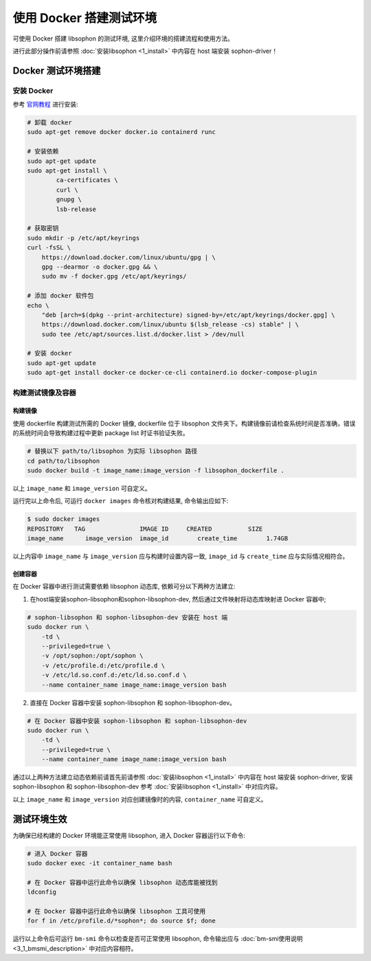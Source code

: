 使用 Docker 搭建测试环境
------------------------

可使用 Docker 搭建 libsophon 的测试环境, 这里介绍环境的搭建流程和使用方法。

进行此部分操作前请参照 :doc:`安装libsophon <1_install>` 中内容在 host 端安装 sophon-driver！

Docker 测试环境搭建
~~~~~~~~~~~~~~~~~~~

安装 Docker
^^^^^^^^^^^^^^

参考 `官网教程 <https://docs.docker.com/engine/install/ubuntu/>`_ 进行安装:

.. code-block:: shell

    # 卸载 docker
    sudo apt-get remove docker docker.io containerd runc

    # 安装依赖
    sudo apt-get update
    sudo apt-get install \
            ca-certificates \
            curl \
            gnupg \
            lsb-release

    # 获取密钥
    sudo mkdir -p /etc/apt/keyrings
    curl -fsSL \
        https://download.docker.com/linux/ubuntu/gpg | \
        gpg --dearmor -o docker.gpg && \
        sudo mv -f docker.gpg /etc/apt/keyrings/

    # 添加 docker 软件包
    echo \
        "deb [arch=$(dpkg --print-architecture) signed-by=/etc/apt/keyrings/docker.gpg] \
        https://download.docker.com/linux/ubuntu $(lsb_release -cs) stable" | \
        sudo tee /etc/apt/sources.list.d/docker.list > /dev/null

    # 安装 docker
    sudo apt-get update
    sudo apt-get install docker-ce docker-ce-cli containerd.io docker-compose-plugin

构建测试镜像及容器
^^^^^^^^^^^^^^^^^^^^^^^^^^^^

构建镜像
""""""""

使用 dockerfile 构建测试所需的 Docker 镜像, dockerfile 位于 libsophon 文件夹下。构建镜像前请检查系统时间是否准确，错误的系统时间会导致构建过程中更新 package list 时证书验证失败。

.. code-block:: shell

    # 替换以下 path/to/libsophon 为实际 libsophon 路径
    cd path/to/libsophon
    sudo docker build -t image_name:image_version -f libsophon_dockerfile .

以上 ``image_name`` 和 ``image_version`` 可自定义。

运行完以上命令后, 可运行 ``docker images`` 命令核对构建结果, 命令输出应如下:

.. code-block:: shell

    $ sudo docker images
    REPOSITORY   TAG               IMAGE ID     CREATED          SIZE
    image_name      image_version  image_id        create_time        1.74GB

以上内容中 ``image_name`` 与 ``image_version`` 应与构建时设置内容一致, ``image_id`` 与 ``create_time`` 应与实际情况相符合。

创建容器
""""""""

在 Docker 容器中进行测试需要依赖 libsophon 动态库, 依赖可分以下两种方法建立:

1. 在host端安装sophon-libsophon和sophon-libsophon-dev, 然后通过文件映射将动态库映射进 Docker 容器中;

.. code-block:: shell

    # sophon-libsophon 和 sophon-libsophon-dev 安装在 host 端
    sudo docker run \
        -td \
        --privileged=true \
        -v /opt/sophon:/opt/sophon \
        -v /etc/profile.d:/etc/profile.d \
        -v /etc/ld.so.conf.d:/etc/ld.so.conf.d \
        --name container_name image_name:image_version bash

2. 直接在 Docker 容器中安装 sophon-libsophon 和 sophon-libsophon-dev。

.. code-block:: shell

    # 在 Docker 容器中安装 sophon-libsophon 和 sophon-libsophon-dev
    sudo docker run \
        -td \
        --privileged=true \
        --name container_name image_name:image_version bash

通过以上两种方法建立动态依赖前请首先前请参照 :doc:`安装libsophon <1_install>` 中内容在 host 端安装 sophon-driver, 安装 sophon-libsophon 和 sophon-libsophon-dev 参考 :doc:`安装libsophon <1_install>` 中对应内容。

以上 ``image_name`` 和 ``image_version`` 对应创建镜像时的内容, ``container_name`` 可自定义。

测试环境生效
~~~~~~~~~~~~

为确保已经构建的 Docker 环境能正常使用 libsophon, 进入 Docker 容器运行以下命令:

.. code-block:: shell

    # 进入 Docker 容器
    sudo docker exec -it container_name bash

    # 在 Docker 容器中运行此命令以确保 libsophon 动态库能被找到
    ldconfig

    # 在 Docker 容器中运行此命令以确保 libsophon 工具可使用
    for f in /etc/profile.d/*sophon*; do source $f; done

运行以上命令后可运行 ``bm-smi`` 命令以检查是否可正常使用 libsophon, 命令输出应与 :doc:`bm-smi使用说明 <3_1_bmsmi_description>` 中对应内容相符。
